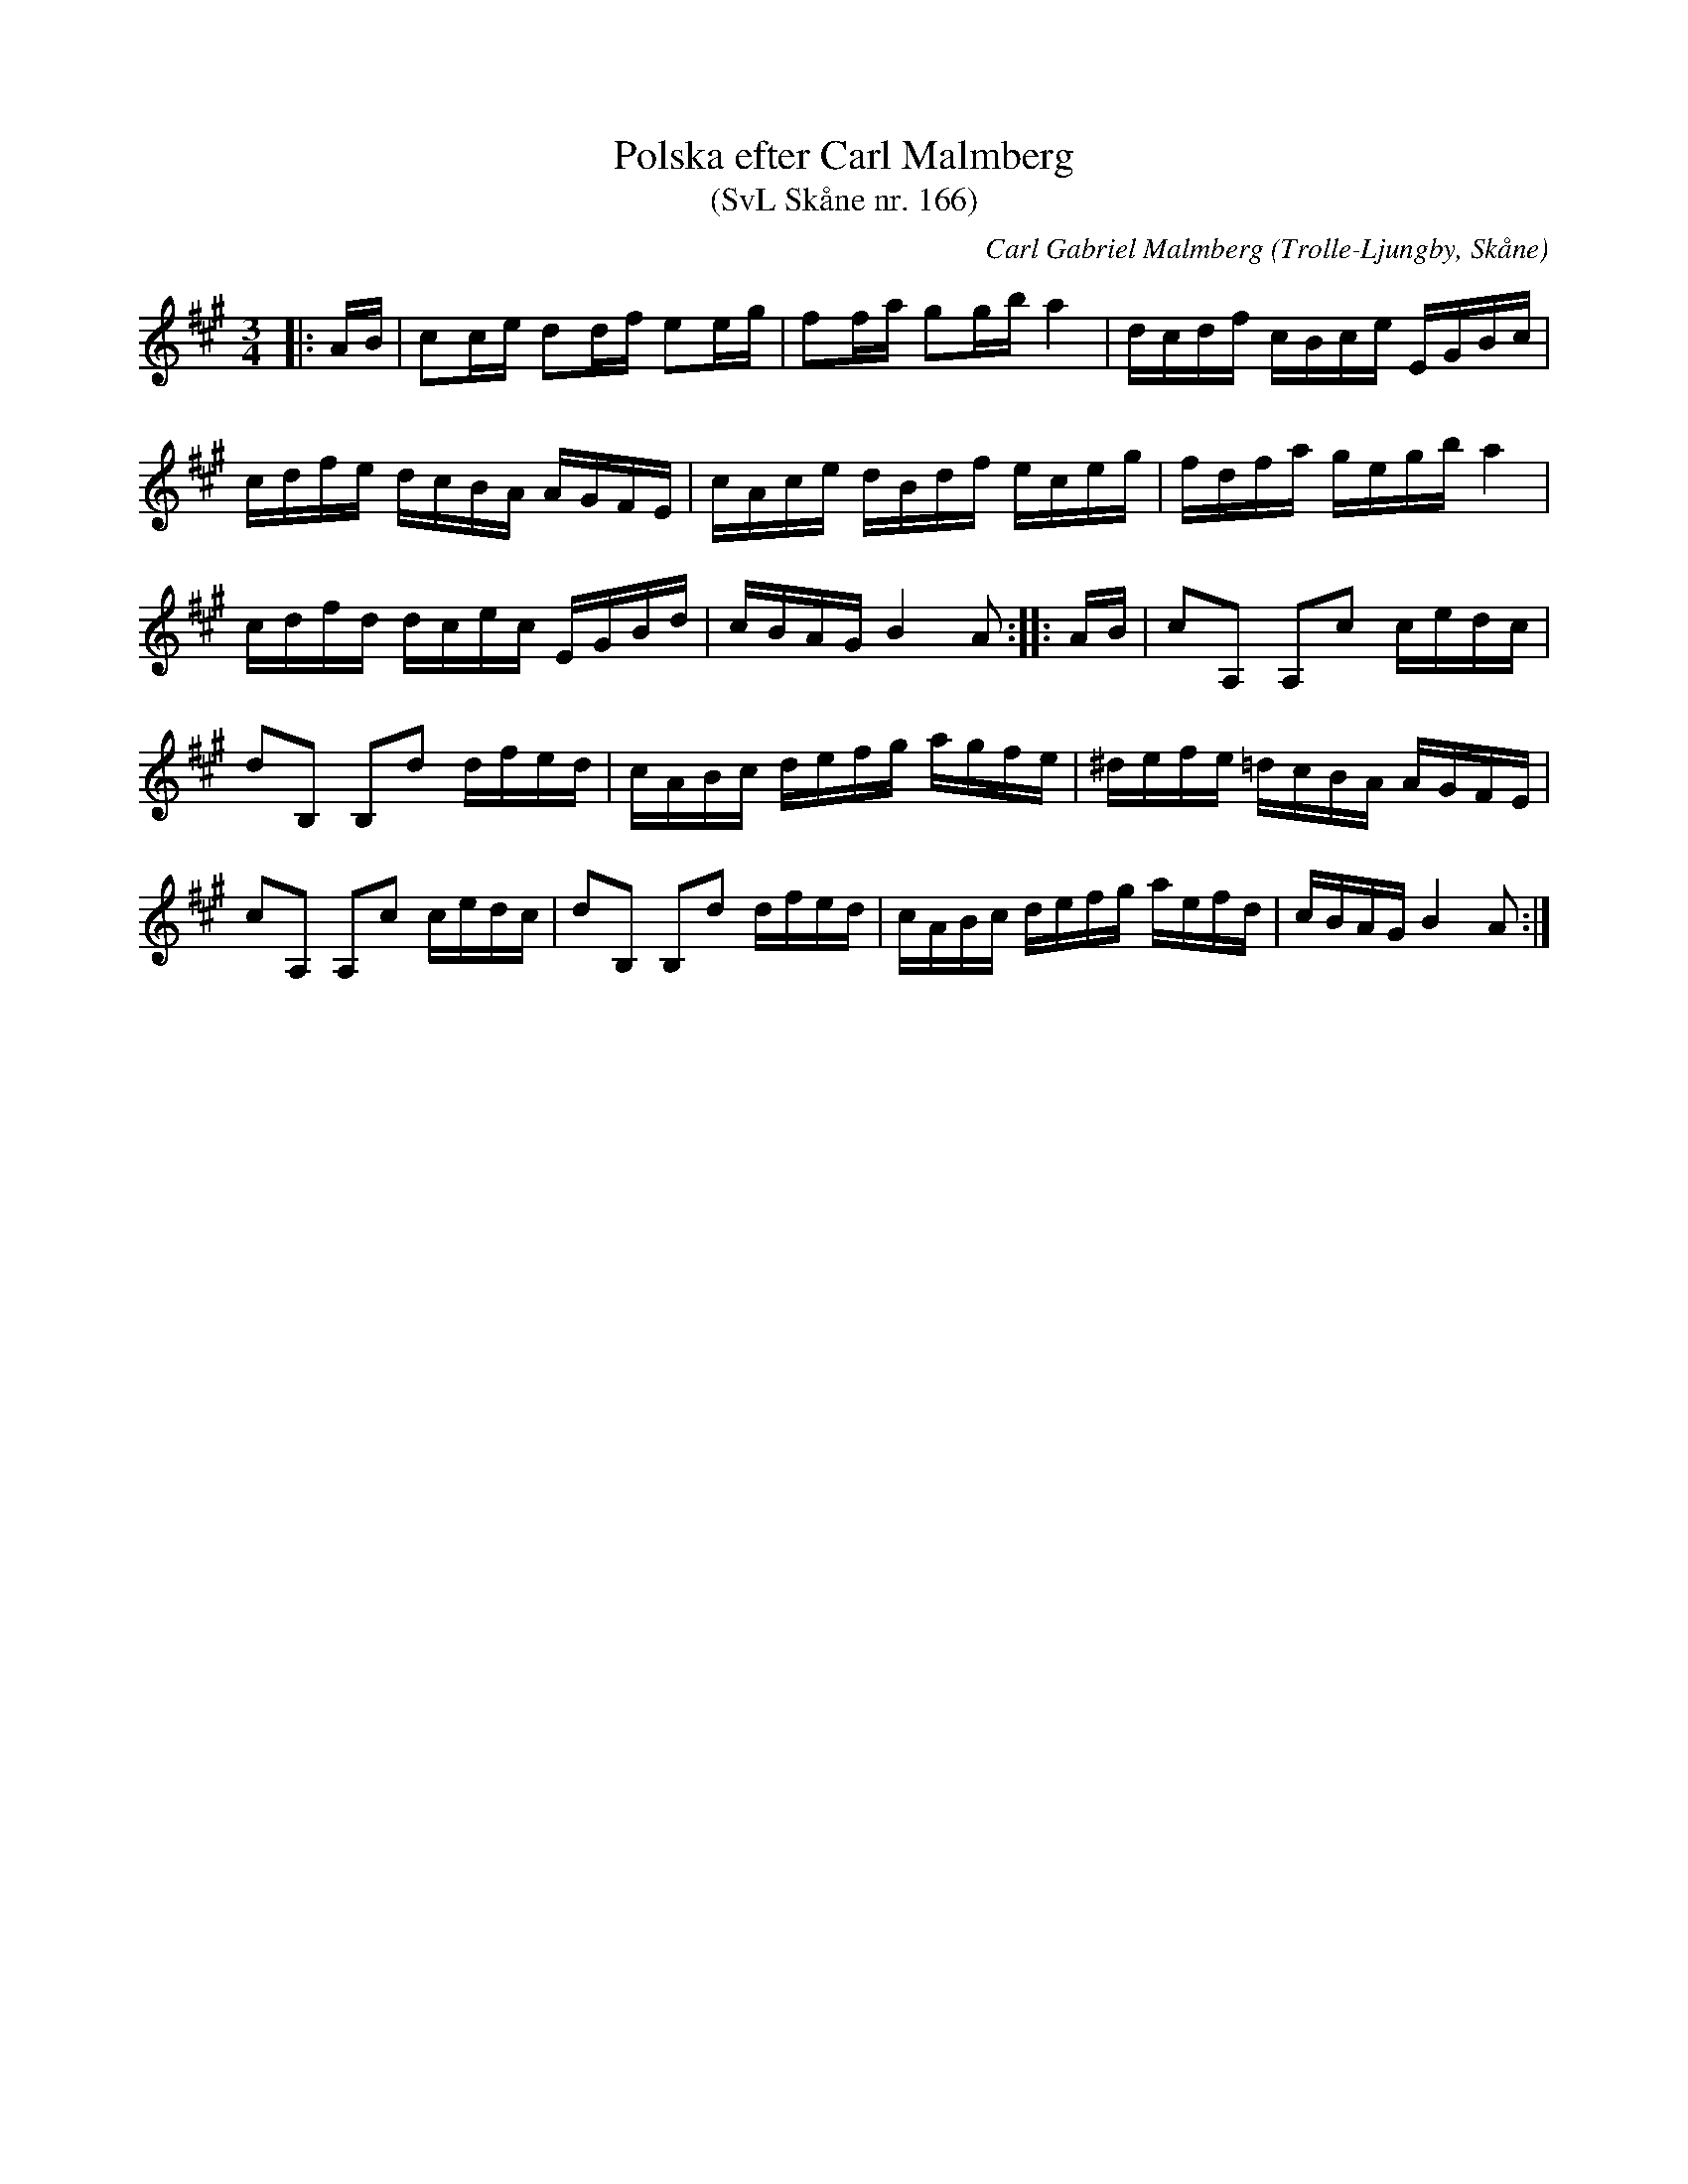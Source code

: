 %%abc-charset utf-8

X:166
T:Polska efter Carl Malmberg 
T:(SvL Skåne nr. 166)
C:Carl Gabriel Malmberg
R:Polska
Z:Patrik Månsson, 2008-10-23 
O:Trolle-Ljungby, Skåne
S:Svenska Låtar Skåne
B:Svenska Låtar Skåne
M:3/4
L:1/16
K:A
|: AB | c2ce d2df e2eg | f2fa g2gb a4 | dcdf cBce EGBc |
cdfe dcBA AGFE | cAce dBdf eceg | fdfa gegb a4 |
cdfd dcec EGBd | cBAG B4 A2 :: AB | c2A,2 A,2c2 cedc |
d2B,2 B,2d2 dfed | cABc defg agfe | ^defe =dcBA AGFE |
c2A,2 A,2c2 cedc | d2B,2 B,2d2 dfed | cABc defg aefd | cBAG B4 A2 :|


